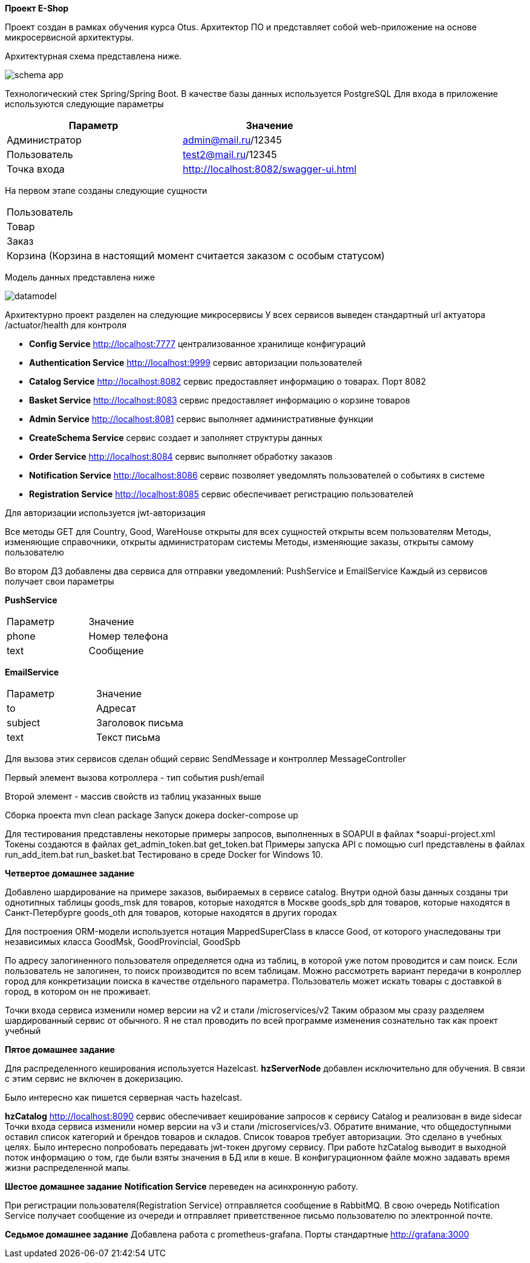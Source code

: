 *Проект E-Shop*


Проект создан в рамках обучения курса Otus.
Архитектор ПО и представляет собой web-приложение на основе микросервисной архитектуры.

Архитектурная схема представлена ниже.

image::schema_app.PNG[]

Технологический стек Spring/Spring Boot.
В качестве базы данных используется PostgreSQL Для входа в приложение используются следующие параметры

|===
|Параметр |Значение

|Администратор|admin@mail.ru/12345
|Пользователь |test2@mail.ru/12345
|Точка входа  |http://localhost:8082/swagger-ui.html
|===

На первом этапе созданы следующие сущности

|===
|Пользователь
|Товар
|Заказ
|Корзина (Корзина в настоящий момент считается заказом с особым статусом)
|===

Модель данных представлена ниже

image::datamodel.png[]

Архитектурно проект разделен на следующие микросервисы У всех сервисов выведен стандартный url актуатора /actuator/health для контроля

- *Config Service*              http://localhost:7777 централизованное хранилище конфигураций
- *Authentication Service*      http://localhost:9999 сервис авторизации пользователей
- *Catalog Service*             http://localhost:8082 сервис предоставляет информацию о товарах.
Порт 8082
- *Basket Service*              http://localhost:8083 сервис предоставляет информацию о корзине товаров
- *Admin Service*               http://localhost:8081 сервис выполняет административные функции
- *CreateSchema Service* сервис создает и заполняет структуры данных
- *Order Service*               http://localhost:8084 сервис выполняет обработку заказов
- *Notification Service*        http://localhost:8086 сервис позволяет уведомлять пользователей о событиях в системе
- *Registration Service*        http://localhost:8085 сервис обеспечивает регистрацию пользователей


Для авторизации используется jwt-авторизация

Все методы GET для Country, Good, WareHouse открыты для всех сущностей открыты всем пользователям Методы, изменяющие справочники, открыты администраторам системы Методы, изменяющие заказы, открыты самому пользователю

Во втором ДЗ добавлены два сервиса для отправки уведомлений: PushService и EmailService Каждый из сервисов получает свои параметры

*PushService*

|===
|Параметр |Значение
|phone|Номер телефона
|text|Сообщение
|===

*EmailService*

|===
|Параметр |Значение
|to|Адресат
|subject|Заголовок письма
|text|Текст письма
|===

Для вызова этих сервисов сделан общий сервис SendMessage и контроллер MessageController

Первый элемент вызова котроллера - тип события push/email

Второй элемент - массив свойств из таблиц указанных выше

Сборка проекта mvn clean package Запуск докера docker-compose up

Для тестирования представлены некоторые примеры запросов, выполненных в SOAPUI в файлах *soapui-project.xml Токены создаются в файлах get_admin_token.bat get_token.bat Примеры запуска API с помощью curl представлены в файлах run_add_item.bat run_basket.bat Тестировано в среде Docker for Windows 10.

*Четвертое домашнее задание*

Добавлено шардирование на примере заказов, выбираемых в сервисе catalog.
Внутри одной базы данных созданы три однотипных таблицы goods_msk для товаров, которые находятся в Москве goods_spb для товаров, которые находятся в Санкт-Петербурге goods_oth для товаров, которые находятся в других городах

Для построения ORM-модели используется нотация MappedSuperClass в классе Good, от которого унаследованы три независимых класса GoodMsk, GoodProvincial, GoodSpb

По адресу залогиненного пользователя определяется одна из таблиц, в которой уже потом проводится и сам поиск.
Если пользователь не залогинен, то поиск производится по всем таблицам.
Можно рассмотреть вариант передачи в конроллер город для конкретизации поиска в качестве отдельного параметра.
Пользователь может искать товары с доставкой в город, в котором он не проживает.

Точки входа сервиса изменили номер версии на v2 и стали /microservices/v2 Таким образом мы сразу разделяем шардированный сервис от обычного.
Я не стал проводить по всей программе изменения сознательно так как проект учебный

*Пятое домашнее задание*

Для распределенного кеширования используется Hazelcast.
*hzServerNode* добавлен исключительно для обучения.
В связи с этим сервис не включен в докеризацию.

Было интересно как пишется серверная часть hazelcast.

*hzCatalog* http://localhost:8090 сервис обеспечивает кеширование запросов к сервису Catalog и реализован в виде sidecar Точки входа сервиса изменили номер версии на v3 и стали /microservices/v3. Обратите внимание, что общедоступными оставил список категорий и брендов товаров и складов.
Список товаров требует авторизации.
Это сделано в учебных целях.
Было интересно попробовать передавать jwt-токен другому сервису.
При работе hzCatalog выводит в выходной поток информацию о том, где были взяты значения в БД или в кеше.
В конфигурационном файле можно задавать время жизни распределенной мапы.

*Шестое домашнее задание* *Notification Service* переведен на асинхронную работу.

При регистрации пользователя(Registration Service) отправляется сообщение в RabbitMQ.
В свою очередь Notification Service получает сообщение из очереди и отправляет приветственное письмо пользователю по электронной почте.

*Седьмое домашнее задание* Добавлена работа с prometheus-grafana.
Порты стандартные http://grafana:3000

